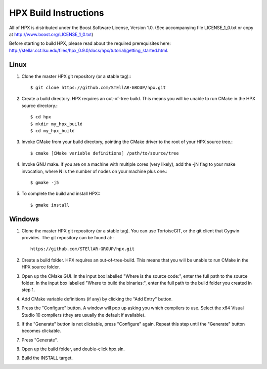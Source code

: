 ************************
 HPX Build Instructions 
************************

All of HPX is distributed under the Boost Software License, 
Version 1.0. (See accompanying file LICENSE_1_0.txt or copy at 
http://www.boost.org/LICENSE_1_0.txt)


Before starting to build HPX, please read about the required prerequisites here:
http://stellar.cct.lsu.edu/files/hpx_0.9.0/docs/hpx/tutorial/getting_started.html.


Linux
-----

1) Clone the master HPX git repository (or a stable tag):::

    $ git clone https://github.com/STEllAR-GROUP/hpx.git 

2) Create a build directory. HPX requires an out-of-tree build. This means you
   will be unable to run CMake in the HPX source directory.::
  
    $ cd hpx
    $ mkdir my_hpx_build
    $ cd my_hpx_build

3) Invoke CMake from your build directory, pointing the CMake driver to the root
   of your HPX source tree.::

    $ cmake [CMake variable definitions] /path/to/source/tree 

4) Invoke GNU make. If you are on a machine with multiple cores (very likely),
   add the -jN flag to your make invocation, where N is the number of nodes
   on your machine plus one.::

    $ gmake -j5
 
5) To complete the build and install HPX:::

    $ gmake install

Windows
-------

1) Clone the master HPX git repository (or a stable tag). You can use
   TortoiseGIT, or the git client that Cygwin provides. The git repository can
   be found at:::

    https://github.com/STEllAR-GROUP/hpx.git 

2) Create a build folder. HPX requires an out-of-tree-build. This means that you
   will be unable to run CMake in the HPX source folder.

3) Open up the CMake GUI. In the input box labelled "Where is the source code:",
   enter the full path to the source folder. In the input box labelled
   "Where to build the binaries:", enter the full path to the build folder you
   created in step 1.

4) Add CMake variable definitions (if any) by clicking the "Add Entry" button.

5) Press the "Configure" button. A window will pop up asking you which compilers
   to use. Select the x64 Visual Studio 10 compilers (they are usually the
   default if available).

6) If the "Generate" button is not clickable, press "Configure" again. Repeat
   this step until the "Generate" button becomes clickable.

7) Press "Generate".

8) Open up the build folder, and double-click hpx.sln.

9) Build the INSTALL target.

